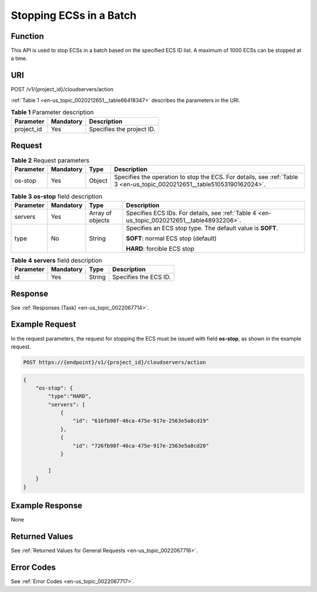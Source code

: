 .. _en-us_topic_0020212651:

Stopping ECSs in a Batch
========================

Function
--------

This API is used to stop ECSs in a batch based on the specified ECS ID list. A maximum of 1000 ECSs can be stopped at a time.

URI
---

POST /v1/{project_id}/cloudservers/action

:ref:`Table 1 <en-us_topic_0020212651__table66418347>` describes the parameters in the URI.

.. _en-us_topic_0020212651__table66418347:

.. table:: **Table 1** Parameter description

   ========== ========= =========================
   Parameter  Mandatory Description
   ========== ========= =========================
   project_id Yes       Specifies the project ID.
   ========== ========= =========================

Request
-------

.. table:: **Table 2** Request parameters

   +-----------+-----------+--------+-------------------------------------------------------------------------------------------------------------------------+
   | Parameter | Mandatory | Type   | Description                                                                                                             |
   +===========+===========+========+=========================================================================================================================+
   | os-stop   | Yes       | Object | Specifies the operation to stop the ECS. For details, see :ref:`Table 3 <en-us_topic_0020212651__table51053190162024>`. |
   +-----------+-----------+--------+-------------------------------------------------------------------------------------------------------------------------+

.. _en-us_topic_0020212651__table51053190162024:

.. table:: **Table 3** **os-stop** field description

   +-----------------+-----------------+------------------+---------------------------------------------------------------------------------------------+
   | Parameter       | Mandatory       | Type             | Description                                                                                 |
   +=================+=================+==================+=============================================================================================+
   | servers         | Yes             | Array of objects | Specifies ECS IDs. For details, see :ref:`Table 4 <en-us_topic_0020212651__table48932206>`. |
   +-----------------+-----------------+------------------+---------------------------------------------------------------------------------------------+
   | type            | No              | String           | Specifies an ECS stop type. The default value is **SOFT**.                                  |
   |                 |                 |                  |                                                                                             |
   |                 |                 |                  | **SOFT**: normal ECS stop (default)                                                         |
   |                 |                 |                  |                                                                                             |
   |                 |                 |                  | **HARD**: forcible ECS stop                                                                 |
   +-----------------+-----------------+------------------+---------------------------------------------------------------------------------------------+

.. _en-us_topic_0020212651__table48932206:

.. table:: **Table 4** **servers** field description

   ========= ========= ====== =====================
   Parameter Mandatory Type   Description
   ========= ========= ====== =====================
   id        Yes       String Specifies the ECS ID.
   ========= ========= ====== =====================

Response
--------

See :ref:`Responses (Task) <en-us_topic_0022067714>`.

Example Request
---------------

In the request parameters, the request for stopping the ECS must be issued with field **os-stop**, as shown in the example request.

.. code-block::

   POST https://{endpoint}/v1/{project_id}/cloudservers/action

.. code-block::

   {
       "os-stop": {
           "type":"HARD",
           "servers": [
               {
                   "id": "616fb98f-46ca-475e-917e-2563e5a8cd19"
               },
               {
                   "id": "726fb98f-46ca-475e-917e-2563e5a8cd20"
               }

           ]
       }
   }

Example Response
----------------

None

Returned Values
---------------

See :ref:`Returned Values for General Requests <en-us_topic_0022067716>`.

Error Codes
-----------

See :ref:`Error Codes <en-us_topic_0022067717>`.
